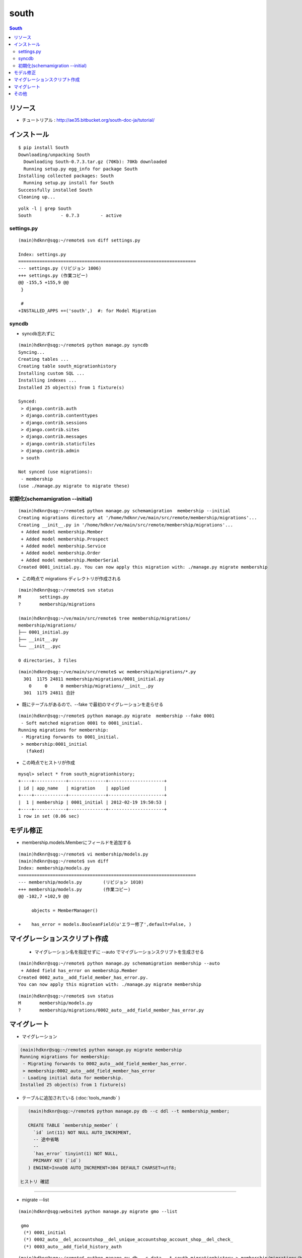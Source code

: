 =========
south
=========

.. contents:: South

リソース
=============

- チュートリアル : http://ae35.bitbucket.org/south-doc-ja/tutorial/

インストール
===============

::

    $ pip install South
    Downloading/unpacking South
      Downloading South-0.7.3.tar.gz (70Kb): 70Kb downloaded
      Running setup.py egg_info for package South
    Installing collected packages: South
      Running setup.py install for South
    Successfully installed South
    Cleaning up...

::

    yolk -l | grep South
    South           - 0.7.3        - active 


settings.py
---------------

::

    (main)hdknr@sqg:~/remote$ svn diff settings.py

    Index: settings.py
    ===================================================================
    --- settings.py (リビジョン 1006)
    +++ settings.py (作業コピー)
    @@ -155,5 +155,9 @@
     }
     
     #
    +INSTALLED_APPS +=('south',)  #: for Model Migration


syncdb
-----------

- syncdb忘れずに

::

    (main)hdknr@sqg:~/remote$ python manage.py syncdb
    Syncing...
    Creating tables ...
    Creating table south_migrationhistory
    Installing custom SQL ...
    Installing indexes ...
    Installed 25 object(s) from 1 fixture(s)
    
    Synced:
     > django.contrib.auth
     > django.contrib.contenttypes
     > django.contrib.sessions
     > django.contrib.sites
     > django.contrib.messages
     > django.contrib.staticfiles
     > django.contrib.admin
     > south
    
    Not synced (use migrations):
     - membership
    (use ./manage.py migrate to migrate these)


初期化(schemamigration --initial)
------------------------------------------------

:: 

    (main)hdknr@sqg:~/remote$ python manage.py schemamigration  membership --initial
    Creating migrations directory at '/home/hdknr/ve/main/src/remote/membership/migrations'...
    Creating __init__.py in '/home/hdknr/ve/main/src/remote/membership/migrations'...
     + Added model membership.Member
     + Added model membership.Prospect
     + Added model membership.Service
     + Added model membership.Order
     + Added model membership.MemberSerial
    Created 0001_initial.py. You can now apply this migration with: ./manage.py migrate membership

- この時点で migrations ディレクトリが作成される

::

    (main)hdknr@sqg:~/remote$ svn status
    M       settings.py
    ?       membership/migrations

    (main)hdknr@sqg:~/ve/main/src/remote$ tree membership/migrations/
    membership/migrations/
    ├── 0001_initial.py
    ├── __init__.py
    └── __init__.pyc
    
    0 directories, 3 files

::

    (main)hdknr@sqg:~/ve/main/src/remote$ wc membership/migrations/*.py
      301  1175 24811 membership/migrations/0001_initial.py
        0     0     0 membership/migrations/__init__.py
      301  1175 24811 合計


- 既にテーブルがあるので、--fake で最初のマイグレーションを走らせる

::

    (main)hdknr@sqg:~/remote$ python manage.py migrate  membership --fake 0001
     - Soft matched migration 0001 to 0001_initial.
    Running migrations for membership:
     - Migrating forwards to 0001_initial.
     > membership:0001_initial
       (faked)

- この時点でヒストリが作成

::

    mysql> select * from south_migrationhistory;
    +----+------------+--------------+---------------------+
    | id | app_name   | migration    | applied             |
    +----+------------+--------------+---------------------+
    |  1 | membership | 0001_initial | 2012-02-19 19:50:53 |
    +----+------------+--------------+---------------------+
    1 row in set (0.06 sec)

モデル修正
===============

- membership.models.Memberにフィールドを追加する

:: 

    (main)hdknr@sqg:~/remote$ vi membership/models.py
    (main)hdknr@sqg:~/remote$ svn diff
    Index: membership/models.py
    ===================================================================
    --- membership/models.py        (リビジョン 1010)
    +++ membership/models.py        (作業コピー)
    @@ -102,7 +102,9 @@
             
         objects = MemberManager()
     
    +    has_error = models.BooleanField(u'エラー修了',default=False, )

マイグレーションスクリプト作成
================================================

 - マイグレーション名を指定せずに --auto でマイグレーションスクリプトを生成させる

::

    (main)hdknr@sqg:~/remote$ python manage.py schemamigration membership --auto
     + Added field has_error on membership.Member
    Created 0002_auto__add_field_member_has_error.py. 
    You can now apply this migration with: ./manage.py migrate membership

::

    (main)hdknr@sqg:~/remote$ svn status
    M       membership/models.py
    ?       membership/migrations/0002_auto__add_field_member_has_error.py


マイグレート
==============

- マイグレーション

.. code-block:: mysql

    (main)hdknr@sqg:~/remote$ python manage.py migrate membership
    Running migrations for membership:
     - Migrating forwards to 0002_auto__add_field_member_has_error.
     > membership:0002_auto__add_field_member_has_error
     - Loading initial data for membership.
    Installed 25 object(s) from 1 fixture(s)


- テーブルに追加されている (:doc:`tools_mandb` )

.. code-block:: mysql

    (main)hdknr@sqg:~/remote$ python manage.py db --c ddl --t membership_member;
    
    CREATE TABLE `membership_member` (
      `id` int(11) NOT NULL AUTO_INCREMENT,
      -- 途中省略
      --
      `has_error` tinyint(1) NOT NULL,
      PRIMARY KEY (`id`)
    ) ENGINE=InnoDB AUTO_INCREMENT=304 DEFAULT CHARSET=utf8;

 ヒストリ 確認
-------------------------

- migrate --list

::

    (main)hdknr@sqg:website$ python manage.py migrate gmo --list

     gmo
      (*) 0001_initial
      (*) 0002_auto__del_accountshop__del_unique_accountshop_account_shop__del_check_
      (*) 0003_auto__add_field_history_auth

::

    (main)hdknr@sqg:~/remote$ python manage.py db --c data --t south_migrationhistory > membership/migrations/hsitory.sql

.. code-block:: mysql

    (main)hdknr@sqg:~/remote$ grep INSERT membership/migrations/history.sql 

    INSERT INTO `south_migrationhistory` 
    (`id`, `app_name`, `migration`, `applied`) 
    VALUES 
    (1,'membership','0001_initial','2012-02-19 19:50:53'),
    (2,'membership','0002_auto__add_field_member_has_error','2012-02-19 19:52:52');


その他
=========

- test ランナー動かす時には、 south をオフったほうがよい？

.. code-block:: python

    if 'test' not in sys.argv:
        INSTALLED_APPS +=('south',)  #: for Model Migration

